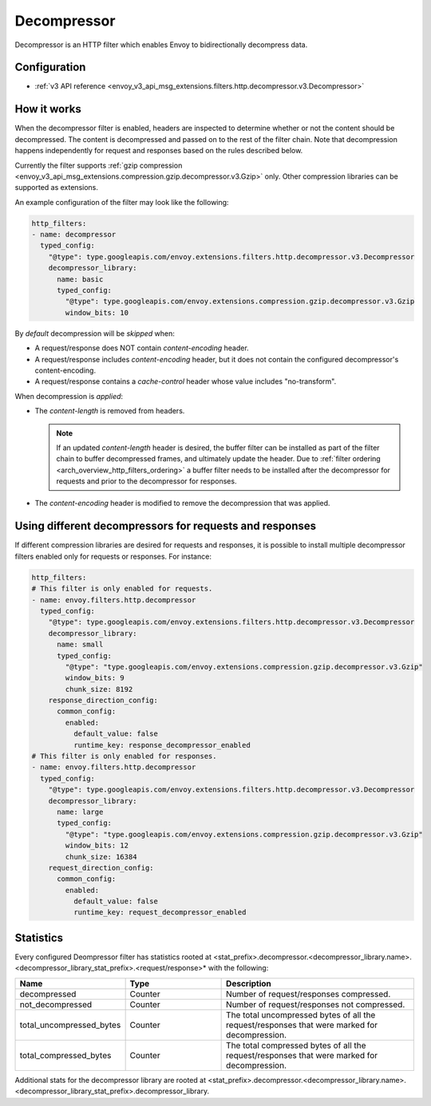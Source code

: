 .. _config_http_filters_decompressor:

Decompressor
============
Decompressor is an HTTP filter which enables Envoy to bidirectionally decompress data.


Configuration
-------------
* :ref:`v3 API reference <envoy_v3_api_msg_extensions.filters.http.decompressor.v3.Decompressor>`

How it works
------------
When the decompressor filter is enabled, headers are inspected to
determine whether or not the content should be decompressed. The content is
decompressed and passed on to the rest of the filter chain. Note that decompression happens
independently for request and responses based on the rules described below.

Currently the filter supports :ref:`gzip compression <envoy_v3_api_msg_extensions.compression.gzip.decompressor.v3.Gzip>`
only. Other compression libraries can be supported as extensions.

An example configuration of the filter may look like the following:

.. code-block:: yaml

    http_filters:
    - name: decompressor
      typed_config:
        "@type": type.googleapis.com/envoy.extensions.filters.http.decompressor.v3.Decompressor
        decompressor_library:
          name: basic
          typed_config:
            "@type": type.googleapis.com/envoy.extensions.compression.gzip.decompressor.v3.Gzip
            window_bits: 10

By *default* decompression will be *skipped* when:

- A request/response does NOT contain *content-encoding* header.
- A request/response includes *content-encoding* header, but it does not contain the configured
  decompressor's content-encoding.
- A request/response contains a *cache-control* header whose value includes "no-transform".

When decompression is *applied*:

- The *content-length* is removed from headers.

  .. note::

    If an updated *content-length* header is desired, the buffer filter can be installed as part
    of the filter chain to buffer decompressed frames, and ultimately update the header. Due to
    :ref:`filter ordering <arch_overview_http_filters_ordering>` a buffer filter needs to be
    installed after the decompressor for requests and prior to the decompressor for responses.

- The *content-encoding* header is modified to remove the decompression that was applied.

.. _decompressor-statistics:

Using different decompressors for requests and responses
--------------------------------------------------------

If different compression libraries are desired for requests and responses, it is possible to install
multiple decompressor filters enabled only for requests or responses. For instance:

.. code-block:: yaml

  http_filters:
  # This filter is only enabled for requests.
  - name: envoy.filters.http.decompressor
    typed_config:
      "@type": type.googleapis.com/envoy.extensions.filters.http.decompressor.v3.Decompressor
      decompressor_library:
        name: small
        typed_config:
          "@type": "type.googleapis.com/envoy.extensions.compression.gzip.decompressor.v3.Gzip"
          window_bits: 9
          chunk_size: 8192
      response_direction_config:
        common_config:
          enabled:
            default_value: false
            runtime_key: response_decompressor_enabled
  # This filter is only enabled for responses.
  - name: envoy.filters.http.decompressor
    typed_config:
      "@type": type.googleapis.com/envoy.extensions.filters.http.decompressor.v3.Decompressor
      decompressor_library:
        name: large
        typed_config:
          "@type": "type.googleapis.com/envoy.extensions.compression.gzip.decompressor.v3.Gzip"
          window_bits: 12
          chunk_size: 16384
      request_direction_config:
        common_config:
          enabled:
            default_value: false
            runtime_key: request_decompressor_enabled

Statistics
----------

Every configured Deompressor filter has statistics rooted at
<stat_prefix>.decompressor.<decompressor_library.name>.<decompressor_library_stat_prefix>.<request/response>*
with the following:

.. csv-table::
  :header: Name, Type, Description
  :widths: 1, 1, 2

  decompressed, Counter, Number of request/responses compressed.
  not_decompressed, Counter, Number of request/responses not compressed.
  total_uncompressed_bytes, Counter, The total uncompressed bytes of all the request/responses that were marked for decompression.
  total_compressed_bytes, Counter, The total compressed bytes of all the request/responses that were marked for decompression.

Additional stats for the decompressor library are rooted at
<stat_prefix>.decompressor.<decompressor_library.name>.<decompressor_library_stat_prefix>.decompressor_library.
